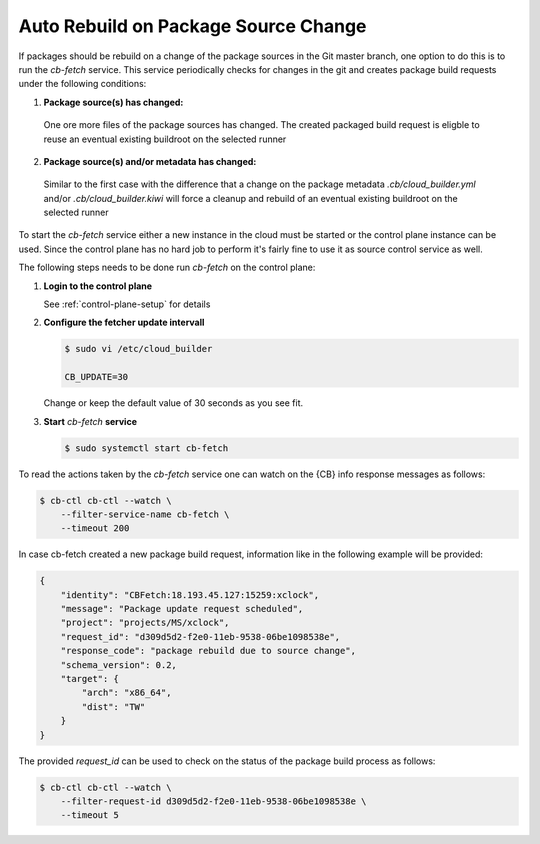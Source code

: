 .. _auto_rebuild_on_source_change:

Auto Rebuild on Package Source Change
=====================================

If packages should be rebuild on a change of the package
sources in the Git master branch, one option to do this is
to run the `cb-fetch` service. This service periodically
checks for changes in the git and creates package build
requests under the following conditions:

1. **Package source(s) has changed:**

  One ore more files of the package sources has changed.
  The created packaged build request is eligble to reuse
  an eventual existing buildroot on the selected runner

2. **Package source(s) and/or metadata has changed:**

  Similar to the first case with the difference that a
  change on the package metadata `.cb/cloud_builder.yml` and/or
  `.cb/cloud_builder.kiwi` will force a cleanup and rebuild of
  an eventual existing buildroot on the selected runner

To start the `cb-fetch` service either a new instance in
the cloud must be started or the control plane instance
can be used. Since the control plane has no hard job to
perform it's fairly fine to use it as source control service
as well.

The following steps needs to be done run `cb-fetch` on the
control plane:

1. **Login to the control plane**

   See :ref:`control-plane-setup` for details

2. **Configure the fetcher update intervall**

   .. code:: bash

      $ sudo vi /etc/cloud_builder

      CB_UPDATE=30

   Change or keep the default value of 30 seconds as you see fit.

3. **Start** `cb-fetch` **service**

   .. code:: bash

      $ sudo systemctl start cb-fetch

To read the actions taken by the `cb-fetch` service one can watch
on the {CB} info response messages as follows:

.. code:: bash

   $ cb-ctl cb-ctl --watch \
       --filter-service-name cb-fetch \
       --timeout 200

In case cb-fetch created a new package build request, information
like in the following example will be provided:

.. code:: bash

   {
       "identity": "CBFetch:18.193.45.127:15259:xclock",
       "message": "Package update request scheduled",
       "project": "projects/MS/xclock",
       "request_id": "d309d5d2-f2e0-11eb-9538-06be1098538e",
       "response_code": "package rebuild due to source change",
       "schema_version": 0.2,
       "target": {
           "arch": "x86_64",
           "dist": "TW"
       }
   }

The provided `request_id` can be used to check on the status
of the package build process as follows:

.. code:: bash

   $ cb-ctl cb-ctl --watch \
       --filter-request-id d309d5d2-f2e0-11eb-9538-06be1098538e \
       --timeout 5
